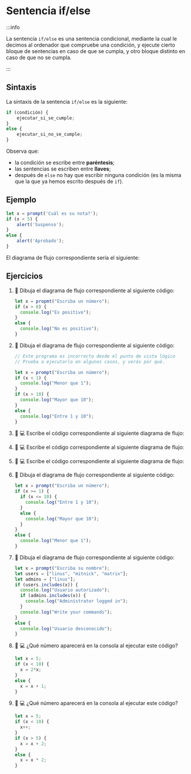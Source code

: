 * Sentencia if/else

:::info

La sentencia ~if/else~ es una sentencia condicional, mediante la cual le decimos al ordenador que compruebe una condición, y ejecute cierto bloque de sentencias en caso de que se cumpla, y otro bloque distinto en caso de que no se cumpla.

:::

** Sintaxis

La sintaxis de la sentencia ~if/else~ es la siguiente:

#+begin_src javascript
if (condición) {
    ejecutar_si_se_cumple;
}
else {
    ejecutar_si_no_se_cumple;
}
#+end_src

Observa que:
- la condición se escribe entre *paréntesis*;
- las sentencias se escriben entre *llaves*;
- después de ~else~ no hay que escribir ninguna condición (es la misma que la que ya hemos escrito después de ~if~).

** Ejemplo

#+begin_src javascript
let x = prompt('Cuál es su nota?');
if (x < 5) {
    alert('Suspenso');
}
else {
    alert('Aprobado');
}
#+end_src

El diagrama de flujo correspondiente sería el siguiente:

[[../../static/img/if-else-sentence-example.drawio.png]]

** Ejercicios

1. 📝 Dibuja el diagrama de flujo correspondiente al siguiente código:

   #+begin_src javascript
let x = propmt("Escriba un número");
if (x > 0) {
  console.log("Es positivo");
}
else {
  console.log("No es positivo");
}
   #+end_src

2. 📝 Dibuja el diagrama de flujo correspondiente al siguiente código:

   #+begin_src javascript
// Este programa es incorrecto desde el punto de vista lógico
// Prueba a ejecutarlo en algunos casos, y verás por qué.

let x = prompt("Escriba un número");
if (x < 1) {
  console.log("Menor que 1");
}
if (x > 10) {
  console.log("Mayor que 10");
}
else {
  console.log("Entre 1 y 10");
}
   #+end_src

3. 📝 💻 Escribe el código correspondiente al siguiente diagrama de flujo:

   [[../../static/img/ticbook4-ej5.4.3.drawio.png]]

4. 📝 💻 Escribe el código correspondiente al siguiente diagrama de flujo:

   [[../../static/img/ticbook4-ej5.4.4.drawio.png]]

5. 📝 💻 Escribe el código correspondiente al siguiente diagrama de flujo:

   [[../../static/img/ticbook4-ej5.4.5.drawio.png]]

5. 📝 Dibuja el diagrama de flujo correspondiente al siguiente código:

   #+begin_src javascript
let x = prompt("Escriba un número");
if (x >= 1) {
  if (x <= 10) {
    console.log("Entre 1 y 10");
  }
  else {
    console.log("Mayor que 10");
  }
}
else {
  console.log("Menor que 1");
}
   #+end_src

6. 📝 Dibuja el diagrama de flujo correspondiente al siguiente código:

   #+begin_src javascript
let x = prompt("Escriba su nombre");
let users = ["linus", "mitnick", "matrix"];
let admins = ["linus"];
if (users.includes(x)) {
  console.log("Usuario autorizado");
  if (admins.includes(x)) {
    console.log("Administrator logged in");
  }
  console.log("Write your commands");
}
else {
  console.log("Usuario desconocido");
}
   #+end_src

7. 📝 💻 ¿Qué número aparecerá en la consola al ejecutar este código?

   #+begin_src javascript
let x = 5;
if (x < 10) {
  x = 2*x;
}
else {
  x = x + 1;
}
   #+end_src

8. 📝 💻 ¿Qué número aparecerá en la consola al ejecutar este código?

   #+begin_src javascript
let x = 5;
if (x < 10) {
  x++;
}
if (x > 5) {
  x = x + 2;
}
else {
  x = x * 2;
}
   #+end_src
